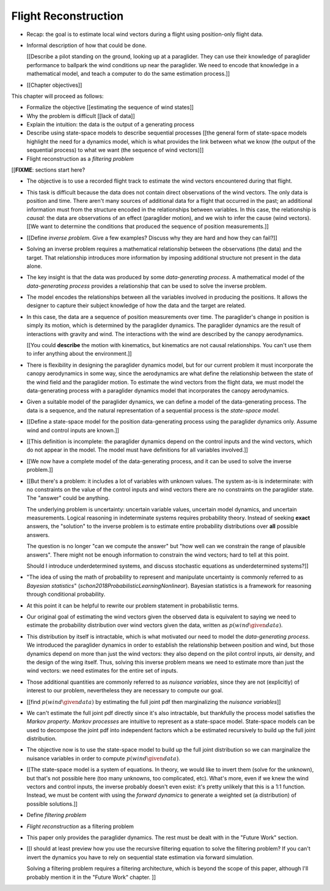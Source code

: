 *********************
Flight Reconstruction
*********************

.. The Introduction introduced the data (time series of positions), and
   motivated the need for better estimates of the wind vectors. This chapter
   walks through producing wind vector estimates from the positions.

* Recap: the goal is to estimate local wind vectors during a flight using
  position-only flight data.

* Informal description of how that could be done.

  [[Describe a pilot standing on the ground, looking up at a paraglider. They
  can use their knowledge of paraglider performance to ballpark the wind
  conditions up near the paraglider. We need to encode that knowledge in
  a mathematical model, and teach a computer to do the same estimation
  process.]]

* [[Chapter objectives]]


.. Roadmap

This chapter will proceed as follows:

* Formalize the objective [[estimating the sequence of wind states]]

* Why the problem is difficult [[lack of data]]

* Explain the intuition: the data is the output of a generating process

* Describe using state-space models to describe sequential processes [[the
  general form of state-space models highlight the need for a dynamics model,
  which is what provides the link between what we know (the output of the
  sequential process) to what we want (the sequence of wind vectors)]]

* Flight reconstruction as a *filtering problem*


[[**FIXME**: sections start here?


* The objective is to use a recorded flight track to estimate the wind vectors
  encountered during that flight.

* This task is difficult because the data does not contain direct observations
  of the wind vectors. The only data is position and time. There aren't many
  sources of additional data for a flight that occurred in the past; an
  additional information must from the structure encoded in the relationships
  between variables. In this case, the relationship is *causal*: the data are
  observations of an effect (paraglider motion), and we wish to infer the
  cause (wind vectors). [[We want to determine the conditions that produced
  the sequence of position measurements.]]

* [[Define *inverse problem*. Give a few examples? Discuss why they are hard
  and how they can fail?]]

* Solving an inverse problem requires a mathematical relationship between the
  observations (the data) and the target. That relationship introduces more
  information by imposing additional structure not present in the data alone.

* The key insight is that the data was produced by some *data-generating
  process*. A mathematical model of the *data-generating process* provides
  a relationship that can be used to solve the inverse problem.

* The model encodes the relationships between all the variables involved in
  producing the positions. It allows the designer to capture their subject
  knowledge of how the data and the target are related.

* In this case, the data are a sequence of position measurements over time.
  The paraglider's change in position is simply its motion, which is
  determined by the paraglider dynamics. The paraglider dynamics are the
  result of interactions with gravity and wind. The interactions with the wind
  are described by the canopy aerodynamics.

  [[You could **describe** the motion with kinematics, but kinematics are not
  causal relationships. You can't use them to infer anything about the
  environment.]]

* There is flexibility in designing the paraglider dynamics model, but for our
  current problem it must incorporate the canopy aerodynamics in some way,
  since the aerodynamics are what define the relationship between the state of
  the wind field and the paraglider motion. To estimate the wind vectors from
  the flight data, we must model the data-generating process with a paraglider
  dynamics model that incorporates the canopy aerodynamics.

* Given a suitable model of the paraglider dynamics, we can define a model of
  the data-generating process. The data is a sequence, and the natural
  representation of a sequential process is the *state-space model*.

* [[Define a state-space model for the position data-generating process using
  the paraglider dynamics only. Assume wind and control inputs are known.]]

* [[This definition is incomplete: the paraglider dynamics depend
  on the control inputs and the wind vectors, which do not appear in the
  model. The model must have definitions for all variables involved.]]

* [[We now have a complete model of the data-generating process, and it can be
  used to solve the inverse problem.]]

* [[But there's a problem: it includes a lot of variables with unknown values.
  The system as-is is indeterminate: with no constraints on the value of the
  control inputs and wind vectors there are no constraints on the paraglider
  state. The "answer" could be anything.

  The underlying problem is uncertainty: uncertain variable values, uncertain
  model dynamics, and uncertain measurements. Logical reasoning in
  indeterminate systems requires probability theory. Instead of seeking
  **exact** answers, the "solution" to the inverse problem is to estimate
  entire probability distributions over **all** possible answers.

  The question is no longer "can we compute the answer" but "how well can we
  constrain the range of plausible answers". There might not be enough
  information to constrain the wind vectors; hard to tell at this point.

  Should I introduce underdetermined systems, and discuss stochastic equations
  as underdetermined systems?]]


* "The idea of using the math of probability to represent and manipulate
  uncertainty is commonly referred to as *Bayesian statistics*"
  (`schon2018ProbabilisticLearningNonlinear`). Bayesian statistics is
  a framework for reasoning through conditional probability.

* At this point it can be helpful to rewrite our problem statement in
  probabilistic terms.

* Our original goal of estimating the wind vectors given the observed data is
  equivalent to saying we need to estimate the probability distribution over
  wind vectors given the data, written as :math:`p\left( wind \given data
  \right)`.

* This distribution by itself is intractable, which is what motivated our need
  to model the *data-generating process*. We introduced the paraglider
  dynamics in order to establish the relationship between position and wind,
  but those dynamics depend on more than just the wind vectors: they also
  depend on the pilot control inputs, air density, and the design of the wing
  itself. Thus, solving this inverse problem means we need to estimate more
  than just the wind vectors: we need estimates for the entire set of inputs.

* Those additional quantities are commonly referred to as *nuisance
  variables*, since they are not (explicitly) of interest to our problem,
  nevertheless they are necessary to compute our goal.

* [[find :math:`p \left( wind \given data \right)` by estimating the full
  joint pdf then marginalizing the *nuisance variables*]]

* We can't estimate the full joint pdf directly since it's also intractable,
  but thankfully the process model satisfies the *Markov property*. *Markov
  processes* are intuitive to represent as a state-space model. State-space
  models can be used to decompose the joint pdf into independent factors which
  a be estimated recursively to build up the full joint distribution.

* The objective now is to use the state-space model to build up the full joint
  distribution so we can marginalize the nuisance variables in order to
  compute :math:`p \left( wind \given data \right)`.



* [[The state-space model is a system of equations. In theory, we would like
  to invert them (solve for the unknown), but that's not possible here (too
  many unknowns, too complicated, etc). What's more, even if we knew the wind
  vectors and control inputs, the inverse probably doesn't even exist: it's
  pretty unlikely that this is a 1:1 function. Instead, we must be content
  with using the *forward dynamics* to generate a weighted set (a
  distribution) of possible solutions.]]


* Define *filtering problem*

* *Flight reconstruction* as a filtering problem

* This paper only provides the paraglider dynamics. The rest must be dealt
  with in the "Future Work" section.

* [[I should at least preview how you use the recursive filtering equation to
  solve the filtering problem? If you can't invert the dynamics you have to
  rely on sequential state estimation via forward simulation.

  Solving a filtering problem requires a filtering architecture, which is
  beyond the scope of this paper, although I'll probably mention it in the
  "Future Work" chapter. ]]

